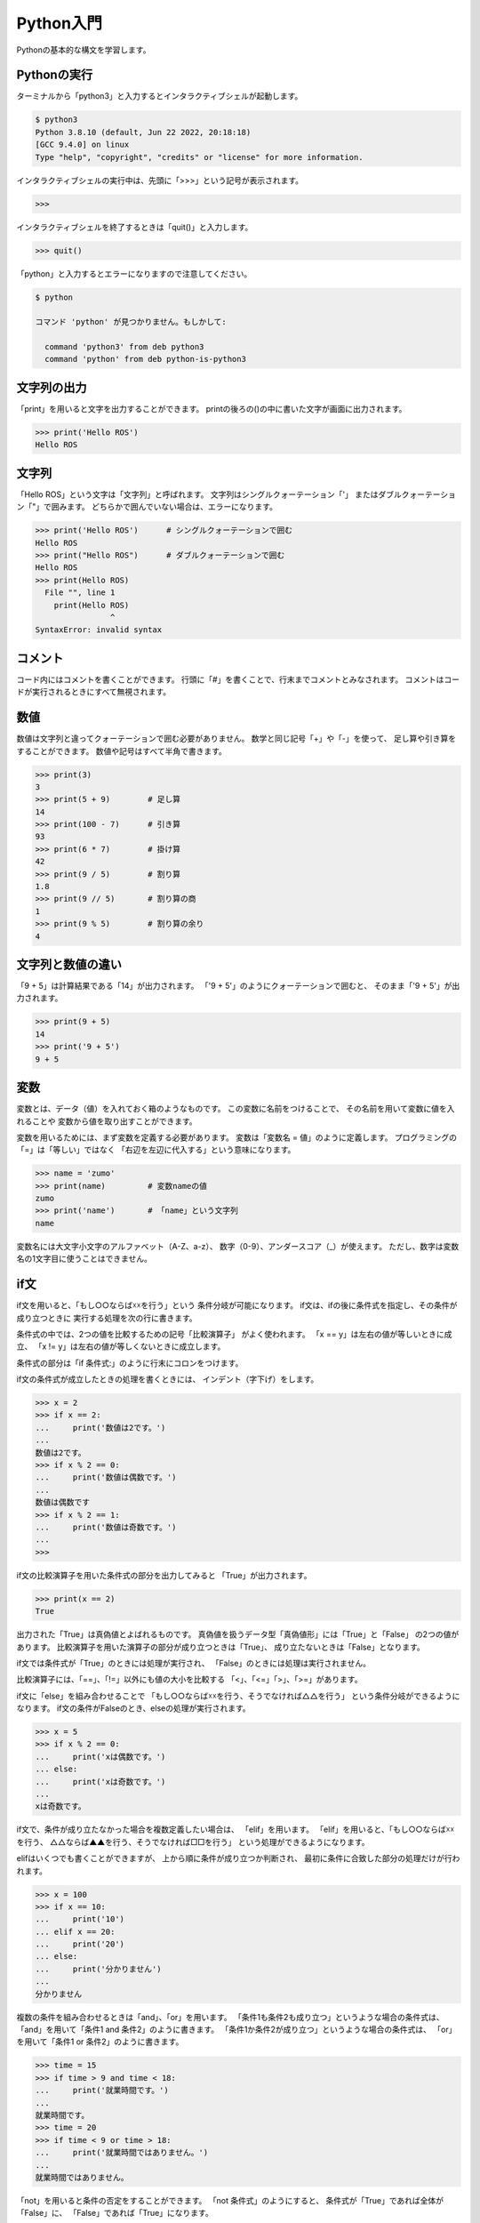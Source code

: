 ============================================================
Python入門
============================================================

Pythonの基本的な構文を学習します。

Pythonの実行
============================================================

ターミナルから「python3」と入力するとインタラクティブシェルが起動します。

.. code-block:: console

    $ python3
    Python 3.8.10 (default, Jun 22 2022, 20:18:18) 
    [GCC 9.4.0] on linux
    Type "help", "copyright", "credits" or "license" for more information.

インタラクティブシェルの実行中は、先頭に「>>>」という記号が表示されます。

.. code-block:: python

    >>> 

インタラクティブシェルを終了するときは「quit()」と入力します。

.. code-block:: python

    >>> quit()

「python」と入力するとエラーになりますので注意してください。

.. code-block:: console

    $ python

    コマンド 'python' が見つかりません。もしかして:
            
      command 'python3' from deb python3
      command 'python' from deb python-is-python3


文字列の出力
============================================================

「print」を用いると文字を出力することができます。
printの後ろの()の中に書いた文字が画面に出力されます。

.. code-block:: python

    >>> print('Hello ROS')
    Hello ROS


文字列
============================================================

「Hello ROS」という文字は「文字列」と呼ばれます。
文字列はシングルクォーテーション「'」 またはダブルクォーテーション「"」で囲みます。
どちらかで囲んでいない場合は、エラーになります。

.. code-block:: python

    >>> print('Hello ROS')      # シングルクォーテーションで囲む
    Hello ROS
    >>> print("Hello ROS")      # ダブルクォーテーションで囲む
    Hello ROS
    >>> print(Hello ROS)
      File "", line 1
        print(Hello ROS)
                    ^
    SyntaxError: invalid syntax


コメント
============================================================

コード内にはコメントを書くことができます。
行頭に「#」を書くことで、行末までコメントとみなされます。
コメントはコードが実行されるときにすべて無視されます。

数値
============================================================

数値は文字列と違ってクォーテーションで囲む必要がありません。
数学と同じ記号「+」や「-」を使って、 足し算や引き算をすることができます。
数値や記号はすべて半角で書きます。

.. code-block:: python

    >>> print(3)
    3
    >>> print(5 + 9)        # 足し算
    14
    >>> print(100 - 7)      # 引き算
    93
    >>> print(6 * 7)        # 掛け算
    42
    >>> print(9 / 5)        # 割り算
    1.8
    >>> print(9 // 5)       # 割り算の商
    1
    >>> print(9 % 5)        # 割り算の余り
    4


文字列と数値の違い
============================================================

「9 + 5」は計算結果である「14」が出力されます。
「'9 + 5'」のようにクォーテーションで囲むと、 そのまま「'9 + 5'」が出力されます。

.. code-block:: python

    >>> print(9 + 5)
    14
    >>> print('9 + 5')
    9 + 5


変数
============================================================

変数とは、データ（値）を入れておく箱のようなものです。 この変数に名前をつけることで、 その名前を用いて変数に値を入れることや 変数から値を取り出すことができます。

変数を用いるためには、まず変数を定義する必要があります。 変数は「変数名 = 値」のように定義します。
プログラミングの「=」は「等しい」ではなく 「右辺を左辺に代入する」という意味になります。

.. code-block:: python

    >>> name = 'zumo'
    >>> print(name)         # 変数nameの値
    zumo
    >>> print('name')       # 「name」という文字列
    name

変数名には大文字小文字のアルファベット（A-Z、a-z）、 数字（0-9）、アンダースコア（_）が使えます。
ただし、数字は変数名の1文字目に使うことはできません。

if文
============================================================

if文を用いると、「もし○○ならば☓☓を行う」という 条件分岐が可能になります。
if文は、ifの後に条件式を指定し、その条件が成り立つときに 実行する処理を次の行に書きます。

条件式の中では、2つの値を比較するための記号「比較演算子」 がよく使われます。
「x == y」は左右の値が等しいときに成立、 「x != y」は左右の値が等しくないときに成立します。

条件式の部分は「if 条件式:」のように行末にコロンをつけます。

if文の条件式が成立したときの処理を書くときには、 インデント（字下げ）をします。

.. code-block:: console

    >>> x = 2
    >>> if x == 2:
    ...     print('数値は2です。')
    ... 
    数値は2です。
    >>> if x % 2 == 0:
    ...     print('数値は偶数です。')
    ... 
    数値は偶数です
    >>> if x % 2 == 1:
    ...     print('数値は奇数です。')
    ... 
    >>>

if文の比較演算子を用いた条件式の部分を出力してみると 「True」が出力されます。

.. code-block:: console

    >>> print(x == 2)
    True

出力された「True」は真偽値とよばれるものです。
真偽値を扱うデータ型「真偽値形」には「True」と「False」 の2つの値があります。 比較演算子を用いた演算子の部分が成り立つときは「True」、 成り立たないときは「False」となります。

if文では条件式が「True」のときには処理が実行され、 「False」のときには処理は実行されません。

比較演算子には、「==」、「!=」以外にも値の大小を比較する 「<」、「<=」「>」、「>=」があります。

if文に「else」を組み合わせることで 「もし○○ならば☓☓を行う、そうでなければ△△を行う」 という条件分岐ができるようになります。 if文の条件がFalseのとき、elseの処理が実行されます。

.. code-block:: console

    >>> x = 5
    >>> if x % 2 == 0:
    ...     print('xは偶数です。')
    ... else:
    ...     print('xは奇数です。')
    ... 
    xは奇数です。

if文で、条件が成り立たなかった場合を複数定義したい場合は、 「elif」を用います。
「elif」を用いると、「もし○○ならば☓☓を行う、 △△ならば▲▲を行う、そうでなければ□□を行う」 という処理ができるようになります。

elifはいくつでも書くことができますが、 上から順に条件が成り立つか判断され、 最初に条件に合致した部分の処理だけが行われます。

.. code-block:: console

    >>> x = 100
    >>> if x == 10:
    ...     print('10')
    ... elif x == 20:
    ...     print('20')
    ... else:
    ...     print('分かりません')
    ... 
    分かりません


複数の条件を組み合わせるときは「and」、「or」を用います。
「条件1も条件2も成り立つ」というような場合の条件式は、 「and」を用いて「条件1 and 条件2」のように書きます。
「条件1か条件2が成り立つ」というような場合の条件式は、 「or」を用いて「条件1 or 条件2」のように書きます。

.. code-block:: console

    >>> time = 15
    >>> if time > 9 and time < 18:
    ...     print('就業時間です。')
    ... 
    就業時間です。
    >>> time = 20
    >>> if time < 9 or time > 18:
    ...     print('就業時間ではありません。')
    ... 
    就業時間ではありません。


「not」を用いると条件の否定をすることができます。
「not 条件式」のようにすると、 条件式が「True」であれば全体が「False」に、 「False」であれば「True」になります。

.. code-block:: console

    >>> time = 15
    >>> if not time == 18:
    ...     print('退社時刻ではありません。')
    ... 
    退社時刻ではありません。


リスト
============================================================

複数のデータをまとめて管理するにはリストというものを用います。
リストは[要素1, 要素2, ...]のように作ります。 リストに入っている値のことを要素と呼びます。
リストを使うと、複数の文字列や複数の数値を1つのものとして管理することができます。

.. code-block:: console

    >>> ['pasta', 'curry', 'sushi']
    ['pasta', 'curry', 'sushi']
    >>> [1, 2, 3, 5, 8, 13, 21]
    [1, 2, 3, 5, 8, 13, 21]

リストも1つの値なので変数に代入することができます。
このとき、リストを代入する変数名は慣習上複数形にすることが多いです。

.. code-block:: console

    >>> foods = ['pasta', 'curry', 'sushi']
    >>> print(foods)
    ['pasta', 'curry', 'sushi']

リストの要素には、前から順番に「0, 1, 2, ...」と数字が割り振られています。 これをインデックス番号といいます。 インデックス番号は0から始まる点に注意してください。
リストの各要素は、リスト[インデックス番号]とすることで取得することができます。

.. code-block:: console

    >>> foods = ['pasta', 'curry', 'sushi']
    >>> print('好きな食べ物は' + foods[2] + 'です')
    好きな食べ物はsushiです

「リスト[インデックス番号] = 値」とすることで、 リストの指定したインデックス番号の要素を更新することができます。

.. code-block:: console

    >>> foods = ['pasta', 'curry', 'sushi']
    >>> foods[1] = 'pizza'
    >>> print(foods)
    ['pasta', 'pizza', 'sushi']

「リスト.append(値)」とすることで、 すでに定義されているリストの末尾に新たな要素を追加することができます。

.. code-block:: console

    >>> foods = ['pasta', 'curry', 'sushi']
    >>> foods.append('pizza')
    >>> print(foods)
    ['pasta', 'curry', 'sushi', 'pizza']


for文
============================================================

for文を使うと、リストの要素を順に取り出して処理を行うことができます。
「for 変数名 in リスト:」と書くことで、 リストの要素数だけ処理を繰り返すことができます。

.. code-block:: console

    >>> foods = ['pasta', 'curry', 'sushi']
    >>> for food in foods:
    ...     print('好きな食べ物は' + food + 'です')
    ... 
    好きな食べ物はpastaです
    好きな食べ物はcurryです
    好きな食べ物はsushiです


辞書
============================================================

辞書は、リストと同じように複数のデータをまとめて管理するのに 用いられます。
リストとの違いは、個々の要素をインデックス番号ではなく キーと呼ばれる名前を付けて管理する点です。
辞書ではキーと値のペアが1つの要素となります。

辞書は{キー1:値1, キー2:値2, ...}のように作ります。 ほとんどの場合、キーには文字列が使われます。
リストは要素を[]で囲みましたが、 辞書では{}で囲みます。 キーと値の間はコロン(:)、要素同士の間はコンマ(,)で区切ります。

.. code-block:: console

    >>> fruits = {'apple':'red', 'banana':'yellow', 'grape':'purple'}
    >>> print(fruits)
    {'apple': 'red', 'banana': 'yellow', 'grape': 'purple'}

辞書の値を取り出すには、取り出したい値に対応する「キー」を 用いて辞書名[キー]のように書きます。

.. code-block:: console

    >>> fruits = {'apple':'red', 'banana':'yellow', 'grape':'purple'}
    >>> print('appleの色は' + fruits['apple'] + 'です')
    appleの色はredです


while文
============================================================

繰り返し処理にはfor文以外にもwhile文というものがあります。
while文を用いると、「ある条件に当てはまる間、処理を繰り返す」 といったことが可能になります。

while文は「while 条件式:」のように書きます。
条件式の結果がTrueの間、while文内の処理を繰り返します。

.. code-block:: console

    >>> x = 1
    >>> while x <= 10:
    ...     print(x)
    ...     x += 1
    ... 
    1
    2
    3
    4
    5
    6
    7
    8
    9
    10


break
============================================================

breakを用いると繰り返し処理を終了することができます。
if文などの条件分岐と組み合わせて使います。 while文でも同じように使うことができます。

.. code-block:: console

    >>> numbers = [1, 2, 3, 4, 5, 6]
    >>> for number in numbers:
    ...     print(number)
    ...     if number == 3:
    ...             break
    ... 
    1
    2
    3


continue
============================================================

繰り返し処理を終了するbreakと違い、 continueはその周の処理だけをスキップすることができます。
continueもif文などと組み合わせて利用します。 while文でも同じように使うことができます。

.. code-block:: console

    >>> numbers = [1, 2, 3, 4, 5, 6]
    >>> for number in numbers:
    ...     if number % 2 == 0:
    ...             continue
    ...     print(number)
    ... 
    1
    3
    5


関数
============================================================

printの他にもPythonにはいくつかの便利な関数が用意されており、 それらを使うと様々な処理を簡単に行うことができます。
また、関数は自分で作ることもできます。
これらの関数を組み合わせることで、プログラムを効率的に作ることができます。

関数は「def 関数名():」のように定義します。
関数の処理の内容は、インデントして書いていきます。

.. code-block:: console

    >>> def hello():
    ...     print('Hello World')
    ... 
    >>> hello()
    Hello World


引数
============================================================

関数を呼び出す際に、関数に値を渡すことができます。
この値のことを引数といい、 引数を渡すと関数の中でその値を利用することができるようになります。
関数に引数を渡せると、その値によって関数の処理結果を変えることが できるので便利です。

関数に引数を渡すには、まず引数を受け取れる関数を定義しなければなりません。 そのためには、関数の定義部分で引数を受け取るための箱となる変数 （仮引数）を指定します。

関数に引数を渡すには、関数名(引数)として関数を呼び出します。 渡された引数は、関数の仮引数に代入され、その値を関数の処理の中で 用いることができます。

.. code-block:: console

    >>> def hello(name):
    ...     print('Hello ' + name)
    ... 
    >>> hello('Hirate')
    Hello Hirate
    >>> hello('ROS')
    Hello ROS


スコープ
============================================================

変数には、その変数が使える範囲が存在します。 その範囲のことをスコープと呼びます。
仮引数や関数の中で定義した変数のスコープは関数の中だけとなります。 よって、その変数を関数の外で使うことはできません。

.. code-block:: console

    >>> def hello(name):
    ...     print(name)
    ... 
    >>> print(name)
    Traceback (most recent call last):
    File "", line 1, in 
    NameError: name 'name' is not defined


複数の引数を持つ関数
============================================================

引数は複数渡すこともできます。 関数が複数の引数を受け取るためには、仮引数をコンマ(,)で区切って定義します。
引数を受け取る順番は自由に決めることができます。 また、引数は左から順番に「第1引数、第2引数、・・・」というように呼びます。

.. code-block:: console

    >>> def hello(name, message):
    ...     print(name + 'さん、' + message)
    ... 
    >>> hello('ヒラテ', 'こんにちは')
    ヒラテさん、こんにちは


引数の初期値
============================================================

引数には初期値を設定することもできます。
引数が省略されたとき、初期値が与えられていれば 変わりの値として初期値が使われます。

.. code-block:: console

    >>> def hello(name, message='こんにちは'):
    ...     print(name + 'さん、' + message)
    ... 
    >>> hello('ひさ', 'こんばんは')
    ひささん、こんばんは
    >>> hello('のり')
    のりさん、こんにちは


戻り値
============================================================

処理した結果を呼び出し元に返すことができます。 これを戻り値と呼びます。
「return 戻り値」と書くことで戻り値を呼び出し元に 返すことができます。

.. code-block:: console

    >>> def hello(name, message):
    ...     return name + 'さん、' + message
    ... 
    >>> my_message = hello('ヒラテ', 'こんにちは')
    >>> print(my_message)
    ヒラテさん、こんにちは


モジュール
============================================================

モジュールとは、Pythonのコードが書かれたファイルのことです。
別ファイルをモジュールとして読み込むことで、 そこに書かれたコードを利用することができます。

「my_module.py」というファイルを作って、 次のコードを書いてください。

.. code-block:: python

    def hello(name, message):
        return name + 'さん、' + message

このモジュールを使ってみましょう。

.. code-block:: console

    >>> import my_module
    >>> my_message = my_module.hello('ヒラテ', 'こんにちは')
    >>> print(my_message)
    ヒラテさん、こんにちは

次のように書くこともできます。

.. code-block:: console

    >>> import my_module as mm    # 別名によるモジュールのインポート
    >>> my_message = mm.hello('ヒラテ', 'こんにちは')
    >>> print(my_message)
    ヒラテさん、こんにちは

    >>> from my_module import hello    # 必要なものだけをインポート
    >>> my_message = hello('ヒラテ', 'こんにちは')
    >>> print(my_message)
    ヒラテさん、こんにちは


クラスの定義
============================================================

プログラミングで「もの」を生成するには、 まずその「設計図」を用意する必要があります。
「設計図」のことをクラス、「もの」のことをインスタンスと呼びます。

インスタンスは次の流れに沿って生成していきます。
①クラスを用意する
②クラスからインスタンスを生成する
③インスタンスに情報を追加する

クラスは「class クラス名:」とすることで定義できます。
また、クラス名は「MenuItem」のように大文字で始まるようにしましょう。

.. code-block:: console

    >>> class MenuItem:

クラスの中身（設計図の内容）は「class MenuItem:」より後の行で、 インデントをして書いていきます。
今回はまだ処理を追加する必要がないので、 「pass」と書きましょう（これは何も処理がないことを表しています）。

.. code-block:: console

    >>> class MenuItem:
    ...     pass

次のように「クラス名()」とそのクラスを呼び出すことで、 クラス（設計図）を用いて新しくインスタンスを生成することができます。
また、「変数名 = クラス名()」とすることで、 生成したインスタンスを変数に代入することができます。

.. code-block:: console

    >>> menu_item1 = MenuItem()

それぞれのインスタンスには、自由に様々な情報を追加することができます。
次のように「menu_item1.name = '○○'」とすることで、 「menu_item1」に「name」が「○○」であるという情報を追加することができます。
このとき、「name」のことを「インスタンス変数」と呼びます。

.. code-block:: console

    >>> menu_item1.name = "Hamburger"

また、「インスタンス.インスタンス変数」とすることで、 そのインスタンス変数を用いることができます。

.. code-block:: console

    >>> print(menu_item1.name)
    Hamburger


メソッド
============================================================

クラスの中に関数を定義することができます。 クラスの中で定義した関数のことをメソッドと呼びます。
メソッドの定義の方法は通常の関数と同じですが、 第1引数にselfを追加する必要があります。

第1引数に指定したselfには、 そのメソッドを呼び出したインスタンス自身が代入されます。

.. code-block:: console

    >>> class MenuItem:
    ...     def info(self):
    ...         print(self.name)
    ... 
    >>> menu_item1 = MenuItem()
    >>> menu_item1.name = "Hamburger"
    >>> menu_item1.info()
    Hamburger


__init__メソッド
============================================================

__init__メソッドは「クラス名()」でインスタンスが生成した直後に 自動で呼ばれます。

.. code-block:: console

    >>> class MenuItem:
    ...     def __init__(self):
    ...         print("メニューが作られました")
    ... 
    >>> menu_item1 = MenuItem()
    メニューが作られました

__init__メソッドは引数を受け取ることもできます。

.. code-block:: console

    >>> class MenuItem:
    ...     def __init__(self, name):
    ...         self.name = name
    ... 
    >>> menu_item1 = MenuItem('Hamburger')
    >>> print(menu_item1.name)
    Hamburger


詳しくは、 Pythonチュートリアル を参照してください。

